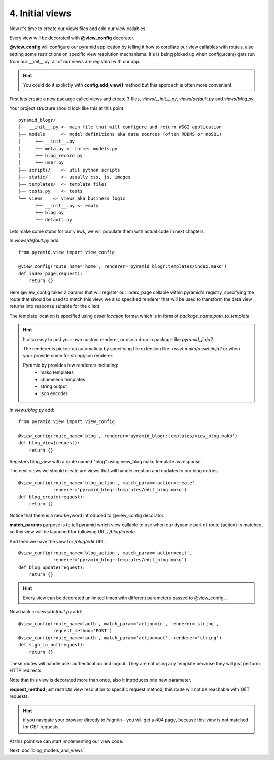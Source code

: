 ================
4. Initial views
================

Now it's time to create our views files and add our view callables.

Every view will be decorated with **@view_config** decorator.

**@view_config** will configure our pyramid application by telling it how to 
corellate our view callables with routes, also setting some restrictions on 
specific view resolution mechanisms.
It's is being picked up when config.scan() gets run from our __init__.py, 
all of our views are registerd with our app.

.. hint::
    You could do it explictly with **config.add_view()** method 
    but this approach is often more convenient. 

First lets create a new package called views and create 3 files, `views/__init__.py`,
`views/default.py` and `views/blog.py`.

Your project structure should look like this at this point::

    pyramid_blogr/
    ├── __init__.py <- main file that will configure and return WSGI application
    ├── models      <- model definitions aka data sources (often RDBMS or noSQL)
    │     ├── __init__.py
    │     ├── meta.py <- former models.py
    │     ├── blog_record.py
    │     └── user.py
    ├── scripts/    <- util python scripts
    ├── static/     <- usually css, js, images
    ├── templates/  <- template files
    ├── tests.py    <- tests
    └── views    <- views aka business logic
          ├── __init__.py <- empty
          ├── blog.py
          └── default.py

Lets make some stubs for our views, we will populate them with actual
code in next chapters.

In `views/default.py` add::

    from pyramid.view import view_config

    @view_config(route_name='home', renderer='pyramid_blogr:templates/index.mako')
    def index_page(request):
        return {}
    
Here @view_config takes 2 params that will register our index_page callable 
within pyramid's registry, specifying the route that should be used to match this 
view, we also specified renderer that will be used to transform the data view 
returns into response suitable for the client.

The template location is specified using *asset location* format which is in 
form of *package_name:path_to_template*.

.. hint::
    It also easy to add your own custom renderer, or use a drop in package like 
    `pyramid_jinja2`.
    
    The renderer is picked up automaticly by specifying file extension 
    like: *asset.mako*/*asset.jinja2* or when your provide name for 
    string/json renderer.   
    
    Pyramid by provides few renderers including:
        * mako templates
        * chameleon templates
        * string output
        * json encoder


In `views/blog.py` add::

    from pyramid.view import view_config

    @view_config(route_name='blog', renderer='pyramid_blogr:templates/view_blog.mako')
    def blog_view(request):
        return {}
        
Registers blog_view with a route named "blog" using view_blog.mako template as 
response.

The next views we should create are views that will handle creation and updates 
to our blog entries.

::

    @view_config(route_name='blog_action', match_param='action=create',
                 renderer='pyramid_blogr:templates/edit_blog.mako')
    def blog_create(request):
        return {}

Notice that there is a new keyword introduced to @view_config decorator. 

**match_params** purpose is to tell pyramid which view callable to use when our 
dynamic part of route {action} is matched, so this view will be launched for 
following URL: */blog/create*.

And then we have the view for */blog/edit* URL. 

::

    @view_config(route_name='blog_action', match_param='action=edit',
                 renderer='pyramid_blogr:templates/edit_blog.mako')
    def blog_update(request):
        return {}


.. hint::
    Every view can be decorated unlimited times with different parameters passed 
    to @view_config, . 

Now back in `views/default.py` add::

    @view_config(route_name='auth', match_param='action=in', renderer='string',
                 request_method='POST')
    @view_config(route_name='auth', match_param='action=out', renderer='string')
    def sign_in_out(request):
        return {}

These routes will handle user authentication and logout. They are not using any 
template because they will just perform HTTP redirects.

Note that this view is decorated more than once, also it introduces one new 
parameter.

**request_method** just restricts view resolution to specific request method,
this route will not be reachable with GET requests.

.. hint::
    if you navigate your browser directly to /sign/in - you will get a 404 page, 
    because this view is not matched for GET requests.

At this point we can start implementing our view code.

Next :doc:`blog_models_and_views`

